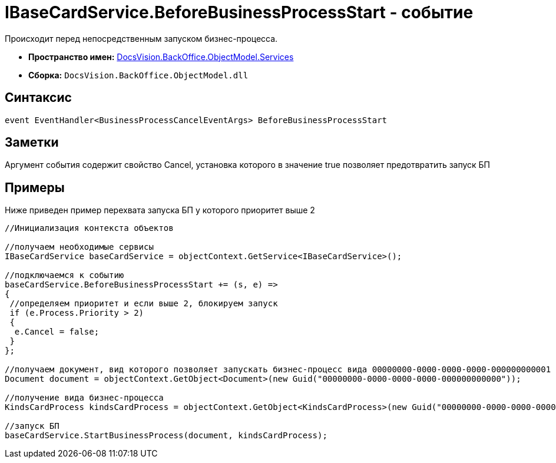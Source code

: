 = IBaseCardService.BeforeBusinessProcessStart - событие

Происходит перед непосредственным запуском бизнес-процесса.

* *Пространство имен:* xref:api/DocsVision/BackOffice/ObjectModel/Services/Services_NS.adoc[DocsVision.BackOffice.ObjectModel.Services]
* *Сборка:* `DocsVision.BackOffice.ObjectModel.dll`

== Синтаксис

[source,csharp]
----
event EventHandler<BusinessProcessCancelEventArgs> BeforeBusinessProcessStart
----

== Заметки

Аргумент события содержит свойство [.keyword .apiname]#Cancel#, установка которого в значение true позволяет предотвратить запуск БП

== Примеры

Ниже приведен пример перехвата запуска БП у которого приоритет выше 2

[source,csharp]
----
//Инициализация контекста объектов

//получаем необходимые сервисы
IBaseCardService baseCardService = objectContext.GetService<IBaseCardService>();

//подключаемся к событию
baseCardService.BeforeBusinessProcessStart += (s, e) =>
{
 //определяем приоритет и если выше 2, блокируем запуск
 if (e.Process.Priority > 2)
 {
  e.Cancel = false;
 }
};

//получаем документ, вид которого позволяет запускать бизнес-процесс вида 00000000-0000-0000-0000-000000000001
Document document = objectContext.GetObject<Document>(new Guid("00000000-0000-0000-0000-000000000000"));

//получение вида бизнес-процесса
KindsCardProcess kindsCardProcess = objectContext.GetObject<KindsCardProcess>(new Guid("00000000-0000-0000-0000-000000000001"));

//запуск БП
baseCardService.StartBusinessProcess(document, kindsCardProcess);
----
